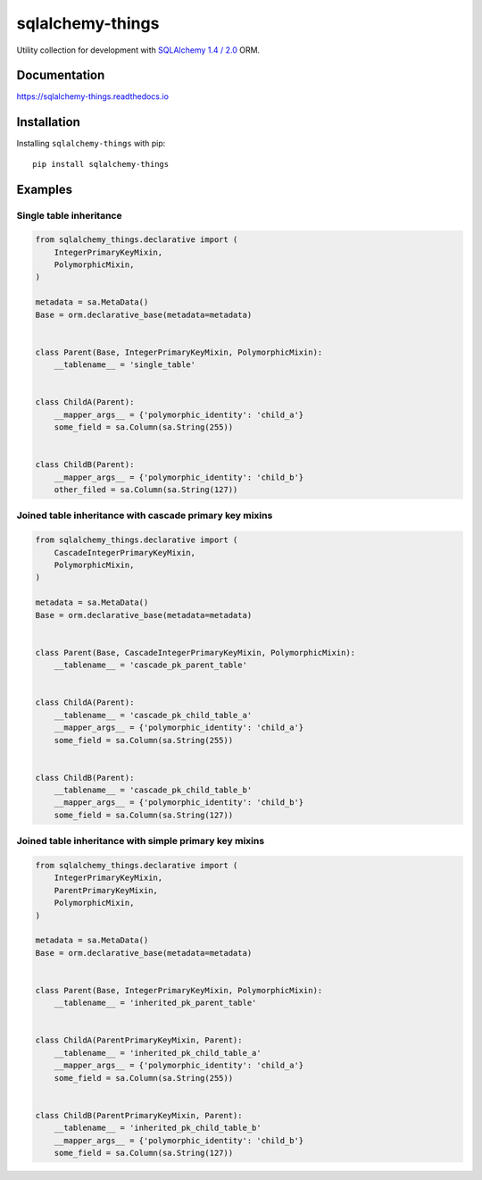 =================
sqlalchemy-things
=================
|ReadTheDocs| |PyPI release| |PyPI downloads| |License| |Python versions| |GitHub CI| |Codecov|

.. |ReadTheDocs| image:: https://readthedocs.org/projects/sqlalchemy-things/badge/?version=latest
  :target: https://sqlalchemy-things.readthedocs.io/en/latest/?badge=latest
  :alt: Read The Docs build

.. |PyPI release| image:: https://badge.fury.io/py/sqlalchemy-things.svg
  :target: https://pypi.org/project/sqlalchemy-things/
  :alt: Release

.. |PyPI downloads| image:: https://img.shields.io/pypi/dm/sqlalchemy-things
  :target: https://pypistats.org/packages/sqlalchemy-things
  :alt: PyPI downloads count

.. |License| image:: https://img.shields.io/badge/License-MIT-green
  :target: https://github.com/ri-gilfanov/sqlalchemy-things/blob/master/LICENSE
  :alt: MIT License

.. |Python versions| image:: https://img.shields.io/badge/Python-3.7%20%7C%203.8%20%7C%203.9%20%7C%203.10-blue
  :target: https://pypi.org/project/sqlalchemy-things/
  :alt: Python version support

.. |GitHub CI| image:: https://github.com/ri-gilfanov/sqlalchemy-things/actions/workflows/ci.yml/badge.svg?branch=master
  :target: https://github.com/ri-gilfanov/sqlalchemy-things/actions/workflows/ci.yml
  :alt: GitHub continuous integration

.. |Codecov| image:: https://codecov.io/gh/ri-gilfanov/sqlalchemy-things/branch/master/graph/badge.svg
  :target: https://codecov.io/gh/ri-gilfanov/sqlalchemy-things
  :alt: codecov.io status for master branch

Utility collection for development with `SQLAlchemy 1.4 / 2.0
<https://www.sqlalchemy.org/>`_ ORM.

Documentation
-------------
https://sqlalchemy-things.readthedocs.io

Installation
------------
Installing ``sqlalchemy-things`` with pip: ::

  pip install sqlalchemy-things

Examples
--------
Single table inheritance
^^^^^^^^^^^^^^^^^^^^^^^^
.. code-block:: python

  from sqlalchemy_things.declarative import (
      IntegerPrimaryKeyMixin,
      PolymorphicMixin,
  )

  metadata = sa.MetaData()
  Base = orm.declarative_base(metadata=metadata)


  class Parent(Base, IntegerPrimaryKeyMixin, PolymorphicMixin):
      __tablename__ = 'single_table'


  class ChildA(Parent):
      __mapper_args__ = {'polymorphic_identity': 'child_a'}
      some_field = sa.Column(sa.String(255))


  class ChildB(Parent):
      __mapper_args__ = {'polymorphic_identity': 'child_b'}
      other_filed = sa.Column(sa.String(127))

Joined table inheritance with cascade primary key mixins
^^^^^^^^^^^^^^^^^^^^^^^^^^^^^^^^^^^^^^^^^^^^^^^^^^^^^^^^
.. code-block:: python

  from sqlalchemy_things.declarative import (
      CascadeIntegerPrimaryKeyMixin,
      PolymorphicMixin,
  )

  metadata = sa.MetaData()
  Base = orm.declarative_base(metadata=metadata)


  class Parent(Base, CascadeIntegerPrimaryKeyMixin, PolymorphicMixin):
      __tablename__ = 'cascade_pk_parent_table'


  class ChildA(Parent):
      __tablename__ = 'cascade_pk_child_table_a'
      __mapper_args__ = {'polymorphic_identity': 'child_a'}
      some_field = sa.Column(sa.String(255))


  class ChildB(Parent):
      __tablename__ = 'cascade_pk_child_table_b'
      __mapper_args__ = {'polymorphic_identity': 'child_b'}
      some_field = sa.Column(sa.String(127))


Joined table inheritance with simple primary key mixins
^^^^^^^^^^^^^^^^^^^^^^^^^^^^^^^^^^^^^^^^^^^^^^^^^^^^^^^
.. code-block:: python

  from sqlalchemy_things.declarative import (
      IntegerPrimaryKeyMixin,
      ParentPrimaryKeyMixin,
      PolymorphicMixin,
  )

  metadata = sa.MetaData()
  Base = orm.declarative_base(metadata=metadata)


  class Parent(Base, IntegerPrimaryKeyMixin, PolymorphicMixin):
      __tablename__ = 'inherited_pk_parent_table'


  class ChildA(ParentPrimaryKeyMixin, Parent):
      __tablename__ = 'inherited_pk_child_table_a'
      __mapper_args__ = {'polymorphic_identity': 'child_a'}
      some_field = sa.Column(sa.String(255))


  class ChildB(ParentPrimaryKeyMixin, Parent):
      __tablename__ = 'inherited_pk_child_table_b'
      __mapper_args__ = {'polymorphic_identity': 'child_b'}
      some_field = sa.Column(sa.String(127))
